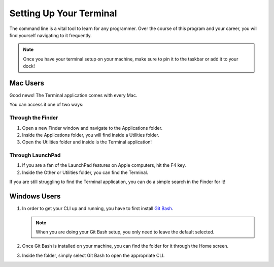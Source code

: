 .. _terminal-setupinstructions:

Setting Up Your Terminal
========================

The command line is a vital tool to learn for any programmer. Over the course of this program and your career, you will find yourself navigating to it frequently.

.. note::

   Once you have your terminal setup on your machine, make sure to pin it to the taskbar or add it to your dock!

Mac Users
---------

Good news! The Terminal application comes with every Mac.

You can access it one of two ways:

Through the Finder
^^^^^^^^^^^^^^^^^^

1. Open a new Finder window and navigate to the Applications folder.
2. Inside the Applications folder, you will find inside a Utilities folder.
3. Open the Utilities folder and inside is the Terminal application!

Through LaunchPad
^^^^^^^^^^^^^^^^^

1. If you are a fan of the LaunchPad features on Apple computers, hit the F4 key.
2. Inside the Other or Utilities folder, you can find the Terminal.

If you are still struggling to find the Terminal application, you can do a simple search in the Finder for it!

Windows Users
-------------

1. In order to get your CLI up and running, you have to first install `Git Bash <https://git-scm.com/downloads/>`_.

   .. note::

      When you are doing your Git Bash setup, you only need to leave the default selected.

2. Once Git Bash is installed on your machine, you can find the folder for it through the Home screen.
3. Inside the folder, simply select Git Bash to open the appropriate CLI.

